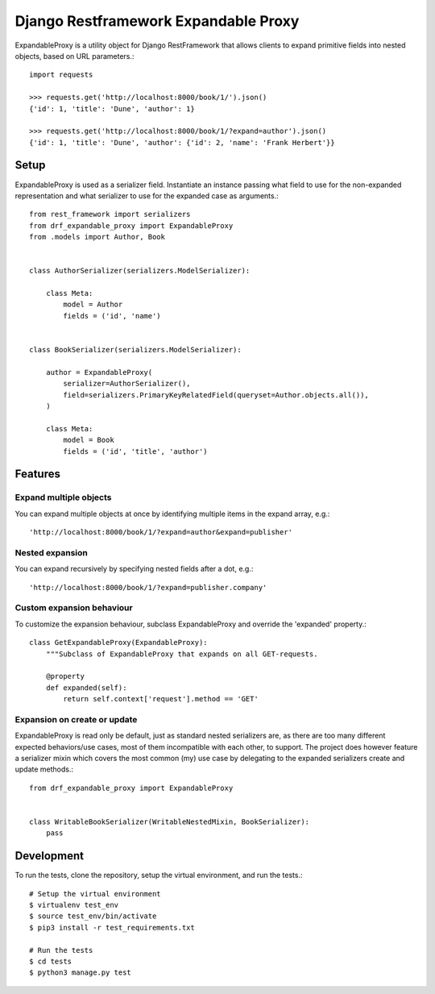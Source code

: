 Django Restframework Expandable Proxy
-------------------------------------
ExpandableProxy is a utility object for Django RestFramework that allows
clients to expand primitive fields into nested objects, based on URL
parameters.::

    import requests

    >>> requests.get('http://localhost:8000/book/1/').json()
    {'id': 1, 'title': 'Dune', 'author': 1}

    >>> requests.get('http://localhost:8000/book/1/?expand=author').json()
    {'id': 1, 'title': 'Dune', 'author': {'id': 2, 'name': 'Frank Herbert'}}

Setup
^^^^^
ExpandableProxy is used as a serializer field. Instantiate an instance passing
what field to use for the non-expanded representation and what serializer to
use for the expanded case as arguments.::

    from rest_framework import serializers
    from drf_expandable_proxy import ExpandableProxy
    from .models import Author, Book


    class AuthorSerializer(serializers.ModelSerializer):

        class Meta:
            model = Author
            fields = ('id', 'name')


    class BookSerializer(serializers.ModelSerializer):

        author = ExpandableProxy(
            serializer=AuthorSerializer(),
            field=serializers.PrimaryKeyRelatedField(queryset=Author.objects.all()),
        )

        class Meta:
            model = Book
            fields = ('id', 'title', 'author')

Features
^^^^^^^^
Expand multiple objects
~~~~~~~~~~~~~~~~~~~~~~~
You can expand multiple objects at once by identifying multiple items in the
expand array, e.g.::

    'http://localhost:8000/book/1/?expand=author&expand=publisher'

Nested expansion
~~~~~~~~~~~~~~~~
You can expand recursively by specifying nested fields after a dot, e.g.::

    'http://localhost:8000/book/1/?expand=publisher.company'

Custom expansion behaviour
~~~~~~~~~~~~~~~~~~~~~~~~~~
To customize the expansion behaviour, subclass ExpandableProxy and override
the 'expanded' property.::

    class GetExpandableProxy(ExpandableProxy):
        """Subclass of ExpandableProxy that expands on all GET-requests.

        @property
        def expanded(self):
            return self.context['request'].method == 'GET'

Expansion on create or update
~~~~~~~~~~~~~~~~~~~~~~~~~~~~~
ExpandableProxy is read only be default, just as standard nested serializers
are, as there are too many different expected behaviors/use cases, most of them
incompatible with each other, to support. The project does however feature a
serializer mixin which covers the most common (my) use case by delegating to
the expanded serializers create and update methods.::

    from drf_expandable_proxy import ExpandableProxy


    class WritableBookSerializer(WritableNestedMixin, BookSerializer):
        pass

Development
^^^^^^^^^^^
To run the tests, clone the repository, setup the virtual environment, and run
the tests.::

    # Setup the virtual environment
    $ virtualenv test_env
    $ source test_env/bin/activate
    $ pip3 install -r test_requirements.txt

    # Run the tests
    $ cd tests
    $ python3 manage.py test
